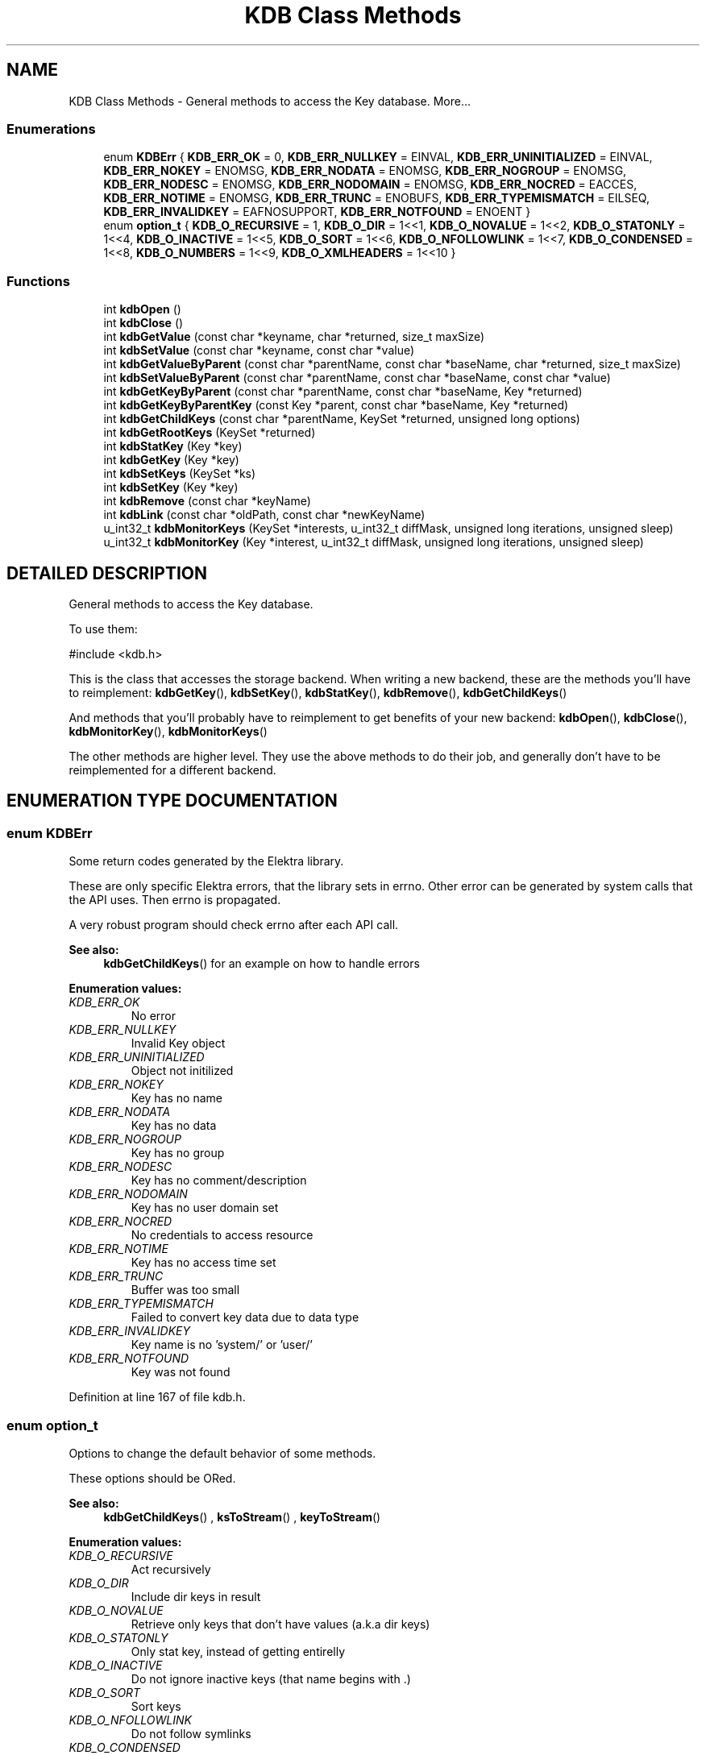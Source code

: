 .TH "KDB Class Methods" 3 "18 Oct 2004" "Elektra Project" \" -*- nroff -*-
.ad l
.nh
.SH NAME
KDB Class Methods \- General methods to access the Key database. 
More...
.SS "Enumerations"

.in +1c
.ti -1c
.RI "enum \fBKDBErr\fP { \fBKDB_ERR_OK\fP = 0, \fBKDB_ERR_NULLKEY\fP = EINVAL, \fBKDB_ERR_UNINITIALIZED\fP = EINVAL, \fBKDB_ERR_NOKEY\fP = ENOMSG, \fBKDB_ERR_NODATA\fP = ENOMSG, \fBKDB_ERR_NOGROUP\fP = ENOMSG, \fBKDB_ERR_NODESC\fP = ENOMSG, \fBKDB_ERR_NODOMAIN\fP = ENOMSG, \fBKDB_ERR_NOCRED\fP = EACCES, \fBKDB_ERR_NOTIME\fP = ENOMSG, \fBKDB_ERR_TRUNC\fP = ENOBUFS, \fBKDB_ERR_TYPEMISMATCH\fP = EILSEQ, \fBKDB_ERR_INVALIDKEY\fP = EAFNOSUPPORT, \fBKDB_ERR_NOTFOUND\fP = ENOENT }"
.br
.ti -1c
.RI "enum \fBoption_t\fP { \fBKDB_O_RECURSIVE\fP = 1, \fBKDB_O_DIR\fP = 1<<1, \fBKDB_O_NOVALUE\fP = 1<<2, \fBKDB_O_STATONLY\fP = 1<<4, \fBKDB_O_INACTIVE\fP = 1<<5, \fBKDB_O_SORT\fP = 1<<6, \fBKDB_O_NFOLLOWLINK\fP = 1<<7, \fBKDB_O_CONDENSED\fP = 1<<8, \fBKDB_O_NUMBERS\fP = 1<<9, \fBKDB_O_XMLHEADERS\fP = 1<<10 }"
.br
.in -1c
.SS "Functions"

.in +1c
.ti -1c
.RI "int \fBkdbOpen\fP ()"
.br
.ti -1c
.RI "int \fBkdbClose\fP ()"
.br
.ti -1c
.RI "int \fBkdbGetValue\fP (const char *keyname, char *returned, size_t maxSize)"
.br
.ti -1c
.RI "int \fBkdbSetValue\fP (const char *keyname, const char *value)"
.br
.ti -1c
.RI "int \fBkdbGetValueByParent\fP (const char *parentName, const char *baseName, char *returned, size_t maxSize)"
.br
.ti -1c
.RI "int \fBkdbSetValueByParent\fP (const char *parentName, const char *baseName, const char *value)"
.br
.ti -1c
.RI "int \fBkdbGetKeyByParent\fP (const char *parentName, const char *baseName, Key *returned)"
.br
.ti -1c
.RI "int \fBkdbGetKeyByParentKey\fP (const Key *parent, const char *baseName, Key *returned)"
.br
.ti -1c
.RI "int \fBkdbGetChildKeys\fP (const char *parentName, KeySet *returned, unsigned long options)"
.br
.ti -1c
.RI "int \fBkdbGetRootKeys\fP (KeySet *returned)"
.br
.ti -1c
.RI "int \fBkdbStatKey\fP (Key *key)"
.br
.ti -1c
.RI "int \fBkdbGetKey\fP (Key *key)"
.br
.ti -1c
.RI "int \fBkdbSetKeys\fP (KeySet *ks)"
.br
.ti -1c
.RI "int \fBkdbSetKey\fP (Key *key)"
.br
.ti -1c
.RI "int \fBkdbRemove\fP (const char *keyName)"
.br
.ti -1c
.RI "int \fBkdbLink\fP (const char *oldPath, const char *newKeyName)"
.br
.ti -1c
.RI "u_int32_t \fBkdbMonitorKeys\fP (KeySet *interests, u_int32_t diffMask, unsigned long iterations, unsigned sleep)"
.br
.ti -1c
.RI "u_int32_t \fBkdbMonitorKey\fP (Key *interest, u_int32_t diffMask, unsigned long iterations, unsigned sleep)"
.br
.in -1c
.SH "DETAILED DESCRIPTION"
.PP 
General methods to access the Key database.
.PP
.PP
 To use them: 
.PP
.nf
#include <kdb.h>
.fi
.PP
This is the class that accesses the storage backend. When writing a new backend, these are the methods you'll have to reimplement: \fBkdbGetKey\fP(), \fBkdbSetKey\fP(), \fBkdbStatKey\fP(), \fBkdbRemove\fP(), \fBkdbGetChildKeys\fP()
.PP
And methods that you'll probably have to reimplement to get benefits of your new backend: \fBkdbOpen\fP(), \fBkdbClose\fP(), \fBkdbMonitorKey\fP(), \fBkdbMonitorKeys\fP()
.PP
The other methods are higher level. They use the above methods to do their job, and generally don't have to be reimplemented for a different backend. 
.SH "ENUMERATION TYPE DOCUMENTATION"
.PP 
.SS "enum KDBErr"
.PP
Some return codes generated by the Elektra library.
.PP
These are only specific Elektra errors, that the library sets in errno. Other error can be generated by system calls that the API uses. Then errno is propagated.
.PP
A very robust program should check errno after each API call. 
.PP
\fBSee also: \fP
.in +1c
\fBkdbGetChildKeys\fP() for an example on how to handle errors 
.PP
\fBEnumeration values:\fP
.in +1c
.TP
\fB\fI\fIKDB_ERR_OK\fP \fP\fP
No error 
.TP
\fB\fI\fIKDB_ERR_NULLKEY\fP \fP\fP
Invalid Key object 
.TP
\fB\fI\fIKDB_ERR_UNINITIALIZED\fP \fP\fP
Object not initilized 
.TP
\fB\fI\fIKDB_ERR_NOKEY\fP \fP\fP
Key has no name 
.TP
\fB\fI\fIKDB_ERR_NODATA\fP \fP\fP
Key has no data 
.TP
\fB\fI\fIKDB_ERR_NOGROUP\fP \fP\fP
Key has no group 
.TP
\fB\fI\fIKDB_ERR_NODESC\fP \fP\fP
Key has no comment/description 
.TP
\fB\fI\fIKDB_ERR_NODOMAIN\fP \fP\fP
Key has no user domain set 
.TP
\fB\fI\fIKDB_ERR_NOCRED\fP \fP\fP
No credentials to access resource 
.TP
\fB\fI\fIKDB_ERR_NOTIME\fP \fP\fP
Key has no access time set 
.TP
\fB\fI\fIKDB_ERR_TRUNC\fP \fP\fP
Buffer was too small 
.TP
\fB\fI\fIKDB_ERR_TYPEMISMATCH\fP \fP\fP
Failed to convert key data due to data type 
.TP
\fB\fI\fIKDB_ERR_INVALIDKEY\fP \fP\fP
Key name is no 'system/' or 'user/' 
.TP
\fB\fI\fIKDB_ERR_NOTFOUND\fP \fP\fP
Key was not found 
.PP
Definition at line 167 of file kdb.h.
.SS "enum option_t"
.PP
Options to change the default behavior of some methods.
.PP
These options should be ORed. 
.PP
\fBSee also: \fP
.in +1c
\fBkdbGetChildKeys\fP() , \fBksToStream\fP() , \fBkeyToStream\fP() 
.PP
\fBEnumeration values:\fP
.in +1c
.TP
\fB\fI\fIKDB_O_RECURSIVE\fP \fP\fP
Act recursively 
.TP
\fB\fI\fIKDB_O_DIR\fP \fP\fP
Include dir keys in result 
.TP
\fB\fI\fIKDB_O_NOVALUE\fP \fP\fP
Retrieve only keys that don't have values (a.k.a dir keys) 
.TP
\fB\fI\fIKDB_O_STATONLY\fP \fP\fP
Only stat key, instead of getting entirelly 
.TP
\fB\fI\fIKDB_O_INACTIVE\fP \fP\fP
Do not ignore inactive keys (that name begins with .) 
.TP
\fB\fI\fIKDB_O_SORT\fP \fP\fP
Sort keys 
.TP
\fB\fI\fIKDB_O_NFOLLOWLINK\fP \fP\fP
Do not follow symlinks 
.TP
\fB\fI\fIKDB_O_CONDENSED\fP \fP\fP
Compressed XML, not usefull for human eyes 
.TP
\fB\fI\fIKDB_O_NUMBERS\fP \fP\fP
Use UID and GID intead of user and group names 
.TP
\fB\fI\fIKDB_O_XMLHEADERS\fP \fP\fP
Show also the XML header of the document 
.PP
Definition at line 194 of file kdb.h.
.SH "FUNCTION DOCUMENTATION"
.PP 
.SS "int kdbClose ()"
.PP
Closes a session with the Key database.
.PP
You should call this method when you finished your affairs with the key database. You can manipulate Key and KeySet objects after \fBkdbClose\fP().
.PP
This is the counterpart of \fBkdbOpen\fP(). 
.PP
\fBSee also: \fP
.in +1c
\fBkdbOpen\fP() 
.PP
Definition at line 145 of file localkdb.c.
.SS "int kdbGetChildKeys (const char * parentName, KeySet * returned, unsigned long options)"
.PP
Retrieve a number of inter-related keys in one shot. This is one of the most practicall methods of the library. Returns a KeySet with all retrieved keys. So if your application keys live bellow \fCsystem/sw/myApp\fP, you'll use this method to get them all.
.PP
Option can be any of the following, ORed:
.TP
\fCKDB_O_RECURSIVE\fP 
.br
 Retrieve also the keys under the child keys, recursively. The kdb(1) ls command, with switch -R uses this option.
.TP
\fCKDB_O_DIR\fP 
.br
 By default, folder keys will not be returned because they don't have values and exist only to define hierarchy. Use this option if you need them to be included in the returned KeySet.
.TP
\fCKDB_O_NOVALUE\fP 
.br
 Do not include in \fCreturned\fP the regular value keys. The resulting KeySet will be only the skeleton of the tree.
.TP
\fCKDB_O_STATONLY\fP 
.br
 Only stat(2) the keys; do not retrieve the value, comment and key data type. The resulting keys will be empty and usefull only for informational purposes. The kdb(1) ls command, without the -v switch uses this option.
.TP
\fCKDB_O_INACTIVE\fP 
.br
 Will make it not ignore inactive keys. So \fCreturned\fP will be filled also with inactive keys. See registry(7) to understand how inactive keys work.
.TP
\fCKDB_O_SORT\fP 
.br
 Will sort keys alphabetically by their names.
.PP
\fBExample:\fP
.in +1c
 
.PP
.nf
KeySet myConfig;
ksInit(&myConfig);

kdbOpen();
rc=kdbGetChildKeys('system/sw/MyApp', &myConfig, KDB_O_RECURSIVE);
kdbClose();

// Check and handle propagated error
if (rc) switch (errno) {
    case KDB_ERR_INVALIDKEY:
        frptinf(stderr,'Invalid key name');
        break;
    case KDB_ERR_NOTFOUND:
        frptinf(stderr,'Key not found');
        break;
}

ksRewind(&myConfig); // go to begining of KeySet
Key *key=ksNext(&myConfig);
while (key) {
    // do something with key . . .

    key=ksNext(&myConfig); // next key
}
.fi
Parameters: \fP
.in +1c
.TP
\fB\fIparentName\fP\fP
name of the parent key 
.TP
\fB\fIreturned\fP\fP
the KeySet returned with all keys found 
.TP
\fB\fIoptions\fP\fP
ORed options to control approaches 
.PP
\fBSee also: \fP
.in +1c
\fBoption_t\fP , \fBcommandList\fP() code in KDB Class Methods command for usage example , \fBcommandEdit\fP() code in KDB Class Methods command for usage example , \fBcommandExport\fP() code in KDB Class Methods command for usage example 
.PP
\fBReturns: \fP
.in +1c
0 on success, other value on error and \fCerrno\fP is set 
.PP
Definition at line 1084 of file localkdb.c.
.SS "int kdbGetKey (Key * key)"
.PP
Fully retrieves the passed \fCkey\fP from the backend storage. 
.PP
Parameters: \fP
.in +1c
.TP
\fB\fIkey\fP\fP
a pointer to a Key that has a name set 
.PP
\fBReturns: \fP
.in +1c
0 on success, or other value and \fCerrno\fP is set 
.PP
\fBSee also: \fP
.in +1c
\fBkdbSetKey\fP() , \fBcommandGet\fP() code in KDB Class Methods command for usage example 
.PP
Definition at line 1302 of file localkdb.c.
.SS "int kdbGetKeyByParent (const char * parentName, const char * baseName, Key * returned)"
.PP
Given a parent key name plus a basename, returns the key.
.PP
So here you'll provide something like
.TP
\fCsystem/sw/myApp\fP plus \fCkey1\fP to get \fCsystem/sw/myApp/key1\fP
.TP
\fCuser/sw/MyApp\fP plus \fCdir1/key2\fP to get \fCuser/sw/MyApp/dir1/key2\fP
.PP
Parameters: \fP
.in +1c
.TP
\fB\fIparentName\fP\fP
parent key name 
.TP
\fB\fIbaseName\fP\fP
leaf or child name 
.TP
\fB\fIreturned\fP\fP
a pointer to an initialized key to be filled 
.PP
\fBReturns: \fP
.in +1c
0 on success, or what \fBkdbGetKey\fP() returns, and errno is set 
.PP
\fBSee also: \fP
.in +1c
\fBkdbGetKey\fP() , \fBkdbGetValueByParent\fP() , \fBkdbGetKeyByParentKey\fP() 
.PP
Definition at line 972 of file localkdb.c.
.SS "int kdbGetKeyByParentKey (const Key * parent, const char * basename, Key * returned)"
.PP
Similar to previous, provided for convenience. 
.PP
Parameters: \fP
.in +1c
.TP
\fB\fIparent\fP\fP
pointer to the parent key 
.PP
\fBSee also: \fP
.in +1c
\fBkdbGetKey\fP() , \fBkdbGetKeyByParent\fP() , \fBkdbGetValueByParent\fP() 
.PP
\fBReturns: \fP
.in +1c
0 on success, or what \fBkdbGetKey\fP() returns, and errno is set 
.PP
Definition at line 991 of file localkdb.c.
.SS "int kdbGetRootKeys (KeySet * returned)"
.PP
Returns a KeySet with all root keys currently recognized. Currently, the \fCsystem\fP and current user's \fCuser\fP keys are returned. 
.PP
Parameters: \fP
.in +1c
.TP
\fB\fIreturned\fP\fP
the initialized KeySet to be filled 
.PP
\fBReturns: \fP
.in +1c
0 
.PP
\fBSee also: \fP
.in +1c
\fBKeyNamespace\fP , \fBcommandList\fP() code in KDB Class Methods command for usage example 
.PP
Definition at line 1224 of file localkdb.c.
.SS "int kdbGetValue (const char * keyname, char * returned, size_t maxSize)"
.PP
A high-level method to get a key value, by key name. This method is valid only for string keys. You should use other methods to get non-string keys.
.PP
\fBSee also: \fP
.in +1c
\fBkdbSetValue\fP() , \fBkdbGetKey\fP() , \fBkdbGetValueByParent\fP() , \fBkeyGetString\fP() 
.PP
\fBReturns: \fP
.in +1c
0 on success, or other value and errno is set 
.PP
Parameters: \fP
.in +1c
.TP
\fB\fIkeyname\fP\fP
the name of the key to receive the value 
.TP
\fB\fIreturned\fP\fP
a buffer to put the key value 
.TP
\fB\fImaxSize\fP\fP
the size of the buffer 
.PP
Definition at line 857 of file localkdb.c.
.SS "int kdbGetValueByParent (const char * parentName, const char * baseName, char * returned, size_t maxSize)"
.PP
Fills the \fCreturned\fP buffer with the value of a key, which name is the concatenation of \fCparentName\fP and \fCbaseName\fP.
.PP
\fBExample:\fP
.in +1c
 
.PP
.nf
char *parent='user/sw/MyApp';
char *keys[]={'key1','key2','key3'};
char buffer[150];   // a big buffer
int c;

for (c=0; c<3; c++) {
    kdbGetValueByParent(parent,keys[c],buffer,sizeof(buffer));
    // Do something with buffer....
}
.fi
\fBSee also: \fP
.in +1c
\fBkdbGetKeyByParent\fP() 
.PP
Parameters: \fP
.in +1c
.TP
\fB\fIparentName\fP\fP
the name of the parent key 
.TP
\fB\fIbaseName\fP\fP
the name of the child key 
.TP
\fB\fIreturned\fP\fP
pre-allocated buffer to be filled with key value 
.TP
\fB\fImaxSize\fP\fP
size of the \fCreturned\fP buffer 
.PP
\fBReturns: \fP
.in +1c
whathever is returned by \fBkdbGetValue\fP() 
.PP
Definition at line 929 of file localkdb.c.
.SS "int kdbLink (const char * oldPath, const char * newKeyName)"
.PP
Create a link key that points to other key.
.PP
Parameters: \fP
.in +1c
.TP
\fB\fIoldPath\fP\fP
destination key name 
.TP
\fB\fInewKeyName\fP\fP
name of the key that will be created and will point to 
.TP
\fB\fIoldPath\fP\fP
\fBReturns: \fP
.in +1c
whathever is returned by \fBkdbSetKey\fP(), and \fCerrno\fP is set 
.PP
\fBSee also: \fP
.in +1c
\fBcommandLink\fP() code in KDB Class Methods command for usage example , \fBcommandSet\fP() code in KDB Class Methods command for usage example 
.PP
Definition at line 1535 of file localkdb.c.
.SS "u_int32_t kdbMonitorKey (Key * interest, u_int32_t diffMask, unsigned long iterations, unsigned sleep)"
.PP
Monitor a key change.
.PP
This method will block your program until one of the folowing happens:
.TP
All requested iterations, with requested sleep times, finish. If no change happens, zero is returned.
.TP
Requested key info and meta-info (defined by \fCdiffMask)\fP changes when \fBkeyCompare\fP()ed with the original \fCinterest\fP.
.PP
\fCinterest\fP should be a full key with name, value, comments, permissions, etc, and all will be compared and then masked by \fCdiffMask\fP.
.PP
If \fCinterest\fP is a folder key, use \fCKEY_FLAG_HASTIME\fP in \fCdiffMask\fP to detect a time change, so you'll know something happened (key modification, creation, deletion) inside the folder.
.PP
If \fCinterest\fP was not found, or deleted, the method will return immediatly a \fCKEY_FLAG_FLAG\fP value.
.PP
If you don't have access rights to \fCinterest\fP, the method will return immediatly a \fCKEY_FLAG_NEEDSYNC\fP value.
.PP
If something from \fCdiffMask\fP has changed in \fCinterest\fP, it will be updated, so when method returns, you'll have an updated version of the key.
.PP
Parameters: \fP
.in +1c
.TP
\fB\fIinterest\fP\fP
key that will be monitored 
.TP
\fB\fIdiffMask\fP\fP
what particular info change we are interested 
.TP
\fB\fIiterations\fP\fP
how many times to test, when 0 means until some change happens 
.TP
\fB\fIsleep\fP\fP
time to sleep, in microseconds, between iterations. 0 defaults to 1 second. 
.PP
\fBReturns: \fP
.in +1c
the ORed \fCKEY_FLAG_*\fP flags of what changed 
.PP
\fBSee also: \fP
.in +1c
\fBKeyFlags\fP , \fBkeyCompare\fP() , \fBkdbMonitorKeys\fP() to monitor KeySets, and for a code example , \fBcommandMonitor\fP() code in KDB Class Methods command for usage example 
.PP
Definition at line 1683 of file localkdb.c.
.SS "u_int32_t kdbMonitorKeys (KeySet * interests, u_int32_t diffMask, unsigned long iterations, unsigned sleep)"
.PP
Monitor a KeySet for some key change.
.PP
This method will scan the \fCinterests\fP KeySet, starting and finishing in the KeySet next cursor position, in a circular behavior, looking for some change defined in the \fCdiffMask\fP mask. It will use \fBkdbMonitorKey\fP() and will return at the first key change ocurrence, or when requested iterations finish.
.PP
You may check the return code to see if some key changed, and get the updated key using \fBksCurrent\fP().
.PP
\fBExample:\fP
.in +1c
 
.PP
.nf
KeySet myConfigs;

ksInit(&myConfigs);
kdbGetChildKeys('system/sw/MyApp',&myConfigs,KDB_O_ALL);

// use the keys . . . .

// now monitor any key change
ksRewind(&myConfigs);
while (1) {
    Key *changed=0;
    char keyName[300];
    char keyData[300];
    u_int32_t diff;

    // block until any change in key value or comment . . .
    diff=kdbMonitorKeys(&myConfigs,
        KEY_FLAG_HASDATA | KEY_FLAG_HASCOMMENT,
        0,0); // ad-infinitum

    changed=ksCurrent(&myConfigs);
    keyGetName(changed,keyName,sizeof(keyName));

    switch (diff) {
        case KEY_FLAG_FLAG:
            printf('Key %s was deleted\n',keyName);
            break;
        case KEY_FLAG_NEEDSYNC:
            printf('No cretentials to access Key %s\n',keyName);
            break;
        default:
            keyGetString(changed,keyData,sizeof(keyData));
            printf('Key %s has changed its value to %s\n',keyName,keyData);
    }
}
.fi
\fBSee also: \fP
.in +1c
\fBkdbMonitorKey\fP() , \fBksCurrent\fP() , \fBksRewind\fP() , \fBksNext\fP() , \fBKeyFlags\fP , \fBcommandMonitor\fP() code in KDB Class Methods command for usage example 
.PP
Definition at line 1613 of file localkdb.c.
.SS "int kdbOpen ()"
.PP
Opens a session with the Key database
.PP
You should allways call this method before retrieving or commiting any keys to the database. Otherwise, consequences are unpredictable.
.PP
To simply manipulate Key or KeySet objects, you don't need to open the key database before with this method. 
.PP
\fBSee also: \fP
.in +1c
\fBkdbClose\fP() 
.PP
Definition at line 128 of file localkdb.c.
.SS "int kdbRemove (const char * keyName)"
.PP
Remove a key from the backend storage. This method is not recursive.
.PP
Parameters: \fP
.in +1c
.TP
\fB\fIkeyName\fP\fP
the name of the key to be removed 
.PP
\fBReturns: \fP
.in +1c
whathever is returned by remove(), and \fCerrno\fP is propagated 
.PP
\fBSee also: \fP
.in +1c
\fBcommandRemove\fP() code in KDB Class Methods command for usage example 
.PP
Definition at line 1505 of file localkdb.c.
.SS "int kdbSetKey (Key * key)"
.PP
Commits a key to the backend storage. If failed (see return), the \fCerrno\fP global is set accordingly.
.PP
\fBSee also: \fP
.in +1c
\fBkdbGetKey\fP() , \fBkdbSetKeys\fP() , \fBcommandSet\fP() code in KDB Class Methods command for usage example 
.PP
\fBReturns: \fP
.in +1c
0 on success, or other value and errno is set 
.PP
Definition at line 1374 of file localkdb.c.
.SS "int kdbSetKeys (KeySet * ks)"
.PP
Commits an entire KeySet to the backend storage. Each key is checked with \fBkeyNeedSync\fP() before being actually commited. So only changed keys are updated.
.PP
Parameters: \fP
.in +1c
.TP
\fB\fIks\fP\fP
a KeySet full of changed keys 
.PP
\fBReturns: \fP
.in +1c
0 (no way to know if some key failled currently) 
.PP
\fBSee also: \fP
.in +1c
\fBkdbSetKey\fP() , \fBcommandEdit\fP() code in KDB Class Methods command for usage example , commandLoad() code in KDB Class Methods command for usage example 
.PP
Definition at line 1350 of file localkdb.c.
.SS "int kdbSetValue (const char * keyname, const char * value)"
.PP
A high-level method to set a value to a key, by key name. It will obviously check if key exists first, and keep its metadata. So you'll not loose the precious key comment.
.PP
This will set a text key. So if the key was previously a binary, etc key, it will be retyped as text.
.PP
\fBSee also: \fP
.in +1c
\fBkdbGetValue\fP() , \fBkeySetString\fP() , \fBkdbSetKey\fP() 
.PP
Parameters: \fP
.in +1c
.TP
\fB\fIkeyname\fP\fP
the name of the key to receive the value 
.TP
\fB\fIvalue\fP\fP
the value to be set 
.PP
\fBReturns: \fP
.in +1c
0 on success, other value otherwise, and errno is set 
.PP
Definition at line 888 of file localkdb.c.
.SS "int kdbSetValueByParent (const char * parentName, const char * baseName, const char * value)"
.PP
Sets the provided \fCvalue\fP to the key whose name is the concatenation of \fCparentName\fP and \fCbaseName\fP.
.PP
Parameters: \fP
.in +1c
.TP
\fB\fIparentName\fP\fP
the name of the parent key 
.TP
\fB\fIbaseName\fP\fP
the name of the child key 
.TP
\fB\fIvalue\fP\fP
the value to set 
.PP
Definition at line 947 of file localkdb.c.
.SS "int kdbStatKey (Key * key)"
.PP
Retrieves only the meta-info of a key from backend storage. The bahavior may change from backend to backend. In the filesystem backend, it will make only a stat to the key.
.PP
Info like comments and key data type are not retrieved.
.PP
Parameters: \fP
.in +1c
.TP
\fB\fIkey\fP\fP
an initialized Key pointer to be filled. 
.PP
\fBReturns: \fP
.in +1c
0 on success, -1 otherwise 
.PP
Definition at line 1262 of file localkdb.c.
